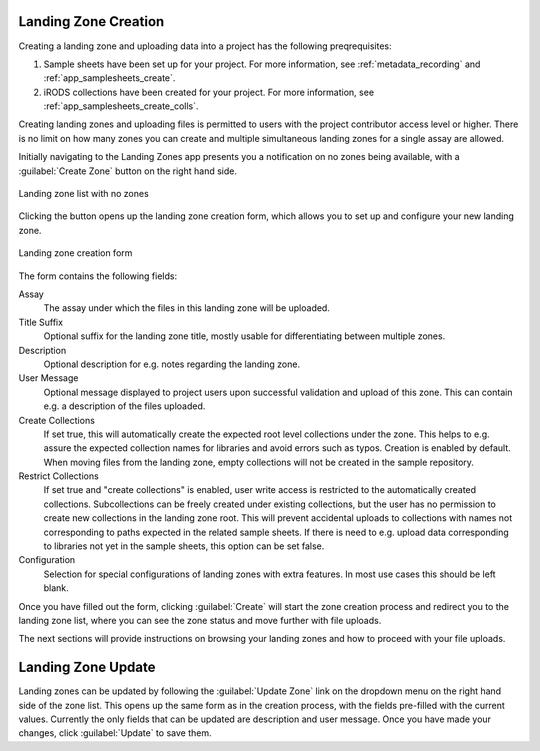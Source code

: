 .. _app_landingzones_create:

Landing Zone Creation
^^^^^^^^^^^^^^^^^^^^^

Creating a landing zone and uploading data into a project has the following
preqrequisites:

1. Sample sheets have been set up for your project. For more information, see
   :ref:`metadata_recording` and :ref:`app_samplesheets_create`.
2. iRODS collections have been created for your project. For more information,
   see :ref:`app_samplesheets_create_colls`.

Creating landing zones and uploading files is permitted to users with the
project contributor access level or higher. There is no limit on how many zones
you can create and multiple simultaneous landing zones for a single assay are
allowed.

Initially navigating to the Landing Zones app presents you a notification on
no zones being available, with a :guilabel:`Create Zone` button on the right
hand side.

.. figure:: _static/app_landingzones/zone_list_empty.png
    :align: center
    :scale: 75%

    Landing zone list with no zones

Clicking the button opens up the landing zone creation form, which allows you to
set up and configure your new landing zone.

.. figure:: _static/app_landingzones/zone_form.png
    :align: center
    :scale: 50%

    Landing zone creation form

The form contains the following fields:

Assay
    The assay under which the files in this landing zone will be uploaded.
Title Suffix
    Optional suffix for the landing zone title, mostly usable for
    differentiating between multiple zones.
Description
    Optional description for e.g. notes regarding the landing zone.
User Message
    Optional message displayed to project users upon successful validation and
    upload of this zone. This can contain e.g. a description of the files
    uploaded.
Create Collections
    If set true, this will automatically create the expected root level
    collections under the zone. This helps to e.g. assure the expected
    collection names for libraries and avoid errors such as typos. Creation is
    enabled by default. When moving files from the landing zone, empty
    collections will not be created in the sample repository.
Restrict Collections
    If set true and "create collections" is enabled, user write access is
    restricted to the automatically created collections. Subcollections can be
    freely created under existing collections, but the user has no permission
    to create new collections in the landing zone root. This will prevent
    accidental uploads to collections with names not corresponding to paths
    expected in the related sample sheets. If there is need to e.g. upload data
    corresponding to libraries not yet in the sample sheets, this option can be
    set false.
Configuration
    Selection for special configurations of landing zones with extra features.
    In most use cases this should be left blank.

Once you have filled out the form, clicking :guilabel:`Create` will start the
zone creation process and redirect you to the landing zone list, where you can
see the zone status and move further with file uploads.

The next sections will provide instructions on browsing your landing zones and
how to proceed with your file uploads.


Landing Zone Update
^^^^^^^^^^^^^^^^^^^

Landing zones can be updated by following the :guilabel:`Update Zone` link on the
dropdown menu on the right hand side of the zone list. This opens up the same
form as in the creation process, with the fields pre-filled with the current
values. Currently the only fields that can be updated are description and user message.
Once you have made your changes, click :guilabel:`Update` to save them.
